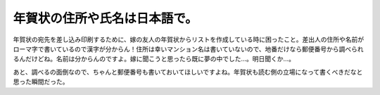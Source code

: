 年賀状の住所や氏名は日本語で。
==============================

年賀状の宛先を差し込み印刷するために、嫁の友人の年賀状からリストを作成している時に困ったこと。差出人の住所や名前がローマ字で書いているので漢字が分からん！住所は幸いマンション名は書いていないので、地番だけなら郵便番号から調べられるんだけどね。名前は分からんのですよ。嫁に聞こうと思ったら既に夢の中でした…。明日聞くか…。

あと、調べるの面倒なので、ちゃんと郵便番号も書いておいてほしいですよね。年賀状も読む側の立場になって書くべきだなと思った瞬間だった。






.. author:: default
.. categories:: life
.. tags::
.. comments::
